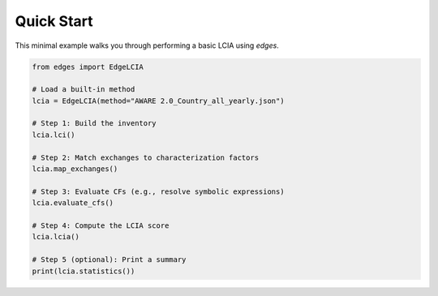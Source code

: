 
Quick Start
===========

This minimal example walks you through performing a basic LCIA using `edges`.

.. code-block:: python

    from edges import EdgeLCIA

    # Load a built-in method
    lcia = EdgeLCIA(method="AWARE 2.0_Country_all_yearly.json")

    # Step 1: Build the inventory
    lcia.lci()

    # Step 2: Match exchanges to characterization factors
    lcia.map_exchanges()

    # Step 3: Evaluate CFs (e.g., resolve symbolic expressions)
    lcia.evaluate_cfs()

    # Step 4: Compute the LCIA score
    lcia.lcia()

    # Step 5 (optional): Print a summary
    print(lcia.statistics())
